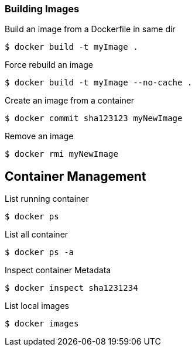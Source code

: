 :source-highlighter: highlightjs 
:highlightjsdir: highlight
:imagesdir: pictures
:icons: font

=== Building Images

.Build an image from a Dockerfile in same dir
[source, shelldocker]
----
$ docker build -t myImage .
----

.Force rebuild an image
[source, shelldocker]
----
$ docker build -t myImage --no-cache .
----

.Create an image from a container
[source, shelldocker]
----
$ docker commit sha123123 myNewImage
----

.Remove an image
[source, shelldocker]
----
$ docker rmi myNewImage
----

== Container Management

.List running container
[source, shelldocker]
----
$ docker ps
----
.List all container
[source, shelldocker]
----
$ docker ps -a
----
.Inspect container Metadata
[source, shelldocker]
----
$ docker inspect sha1231234
----
.List local images
[source, shelldocker]
----
$ docker images
----

